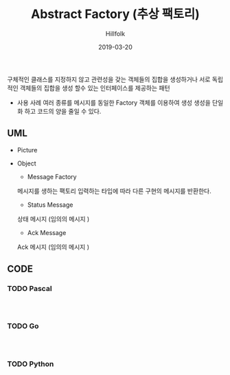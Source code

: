 # -*- mode: org; -*-
#+STARTUP: overview
#+STARTUP: content
#+STARTUP: showall
#+STARTUP: showeverything

#+TITLE: Abstract Factory (추상 팩토리)

#+Date: 2019-03-20

#+Author: Hillfolk

   구체적인 클래스를 지정하지 않고 관련성을 갖는 객체들의 집합을 생성하거나 서로 독립적인 객체들의 집합을 생성 할수 있는 인터페이스를 제공하는 패턴 

   - 사용 사례
     여러 종류를 메시지를 동일한 Factory 객체를 이용하여 생성 
     생성을 단일화 하고 코드의 양을 줄일 수 있다. 
   
** UML
   - Picture
      [[./UML/AbstractFactory.png]]

   - Object
      - Message Factory
	메시지를 생하는 팩토리 입력하는 타입에 따라 다른 구현의 메시지를 반환한다. 
      - Status Message 
	상태 메시지 (임의의 메시지 )
      - Ack Message 
	Ack 메시지 (임의의 메시지 )

** CODE
     
*** TODO Pascal
#+BEGIN_SRC


#+END_SRC

*** TODO Go
#+BEGIN_SRC


#+END_SRC
*** TODO Python
#+BEGIN_SRC


#+END_SRC
